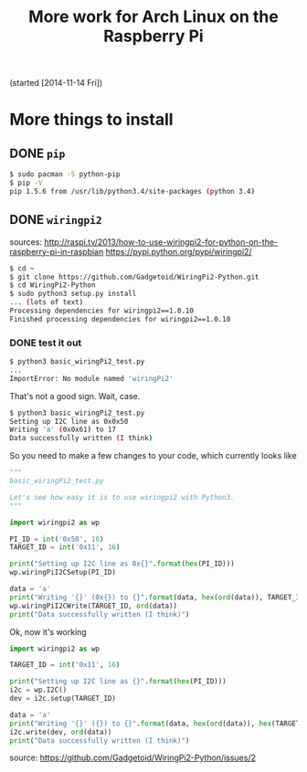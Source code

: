 #+TODO: TODO(t) IN-PROGRESS(p) ON-HOLD(o) DONE(d)

#+TITLE: More work for Arch Linux on the Raspberry Pi

(started [2014-11-14 Fri])

* More things to install
** DONE =pip=
#+BEGIN_SRC sh
$ sudo pacman -S python-pip
$ pip -V
pip 1.5.6 from /usr/lib/python3.4/site-packages (python 3.4)
#+END_SRC

** DONE =wiringpi2=
sources:
http://raspi.tv/2013/how-to-use-wiringpi2-for-python-on-the-raspberry-pi-in-raspbian
https://pypi.python.org/pypi/wiringpi2/

#+BEGIN_SRC sh
$ cd ~
$ git clone https://github.com/Gadgetoid/WiringPi2-Python.git
$ cd WiringPi2-Python
$ sudo python3 setup.py install
... (lots of text)
Processing dependencies for wiringpi2==1.0.10
Finished processing dependencies for wiringpi2==1.0.10
#+END_SRC

*** DONE test it out
#+BEGIN_SRC sh
$ python3 basic_wiringPi2_test.py
...
ImportError: No module named 'wiringPi2'
#+END_SRC
That's not a good sign. Wait, case.

#+BEGIN_SRC sh
$ python3 basic_wiringPi2_test.py 
Setting up I2C line as 0x0x50
Writing 'a' (0x0x61) to 17
Data successfully written (I think)
#+END_SRC
So you need to make a few changes to your code, which currently looks like
#+BEGIN_SRC python
"""
basic_wiringPi2_test.py

Let's see how easy it is to use wiringpi2 with Python3.
"""

import wiringpi2 as wp

PI_ID = int('0x50', 16)
TARGET_ID = int('0x11', 16)

print("Setting up I2C line as 0x{}".format(hex(PI_ID)))
wp.wiringPiI2CSetup(PI_ID)

data = 'a'
print("Writing '{}' (0x{}) to {}".format(data, hex(ord(data)), TARGET_ID))
wp.wiringPiI2CWrite(TARGET_ID, ord(data))
print("Data successfully written (I think)")
#+END_SRC

Ok, now it's working
#+BEGIN_SRC python
import wiringpi2 as wp

TARGET_ID = int('0x11', 16)

print("Setting up I2C line as {}".format(hex(PI_ID)))
i2c = wp.I2C()
dev = i2c.setup(TARGET_ID)

data = 'a'
print("Writing '{}' ({}) to {}".format(data, hex(ord(data)), hex(TARGET_ID)))
i2c.write(dev, ord(data))
print("Data successfully written (I think)")
#+END_SRC
source: https://github.com/Gadgetoid/WiringPi2-Python/issues/2
